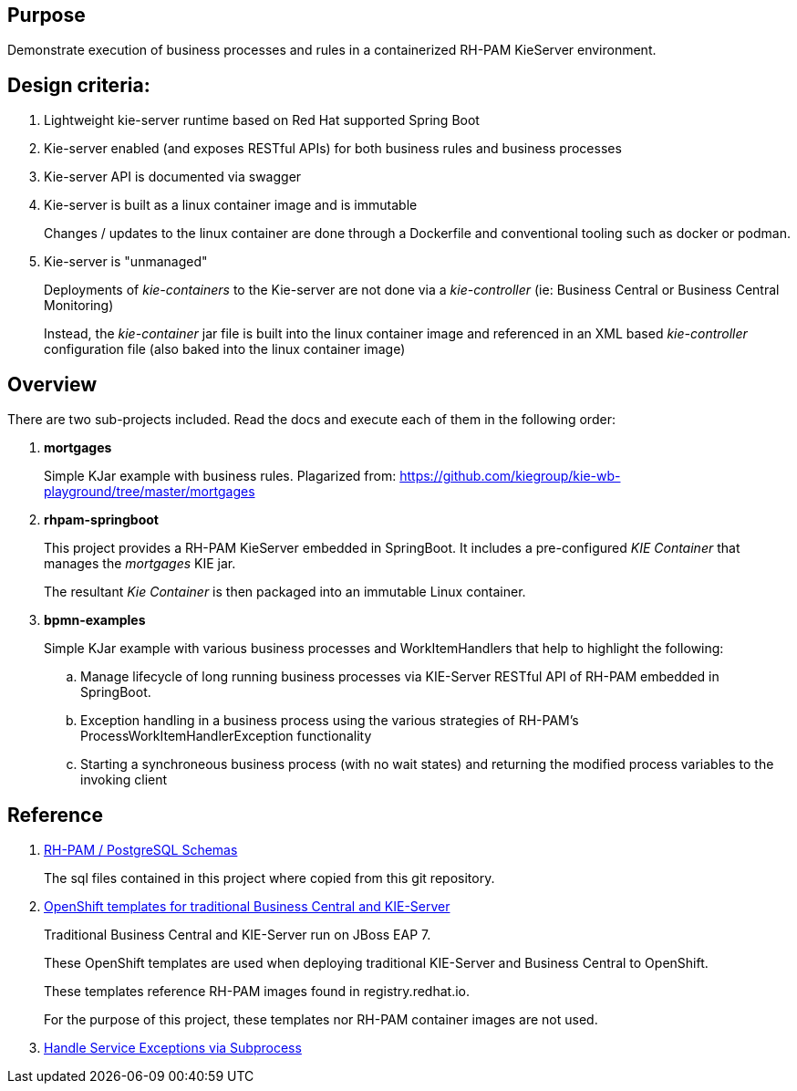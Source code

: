 == Purpose

Demonstrate execution of business processes and rules in a containerized RH-PAM KieServer environment.

== Design criteria:

. Lightweight kie-server runtime based on Red Hat supported Spring Boot
. Kie-server enabled (and exposes RESTful APIs) for both business rules and business processes
. Kie-server API is documented via swagger
. Kie-server is built as a linux container image and is immutable
+
Changes / updates to the linux container are done through a Dockerfile and conventional tooling such as docker or podman.

. Kie-server is "unmanaged"
+
Deployments of _kie-containers_ to the Kie-server are not done via a _kie-controller_ (ie:  Business Central or Business Central Monitoring)
+
Instead, the _kie-container_ jar file is built into the linux container image and referenced in an XML based _kie-controller_ configuration file (also baked into the linux container image)

== Overview
There are two sub-projects included.  
Read the docs and execute each of them in the following order:

. *mortgages*
+
Simple KJar example with business rules.
Plagarized from:  https://github.com/kiegroup/kie-wb-playground/tree/master/mortgages

. *rhpam-springboot*
+
This project provides a RH-PAM KieServer embedded in SpringBoot.
It includes a pre-configured _KIE Container_ that manages the _mortgages_ KIE jar.
+
The resultant _Kie Container_  is then packaged into an immutable Linux container.

. *bpmn-examples*
+
Simple KJar example with various business processes and WorkItemHandlers that help to highlight the following: 

.. Manage lifecycle of long running business processes via KIE-Server RESTful API of RH-PAM embedded in SpringBoot.

.. Exception handling in a business process using the various strategies of RH-PAM's ProcessWorkItemHandlerException functionality

.. Starting a synchroneous business process (with no wait states) and returning the modified process variables to the invoking client



== Reference

. link:https://github.com/kiegroup/jbpm/tree/7.48.0.Final/jbpm-db-scripts/src/main/resources/db/ddl-scripts/postgresql[RH-PAM / PostgreSQL Schemas]
+
The sql files contained in this project where copied from this git repository.

. link:https://github.com/jboss-container-images/rhpam-7-openshift-image/tree/master/templates[OpenShift templates for traditional Business Central and KIE-Server]
+
Traditional Business Central and KIE-Server run on JBoss EAP 7.
+
These OpenShift templates are used when deploying traditional KIE-Server and Business Central to OpenShift.
+
These templates reference RH-PAM images found in registry.redhat.io.
+
For the purpose of this project, these templates nor RH-PAM container images are not used.

. link:https://mswiderski.blogspot.com/2018/10/handle-service-exceptions-via-subprocess.html[Handle Service Exceptions via Subprocess]
